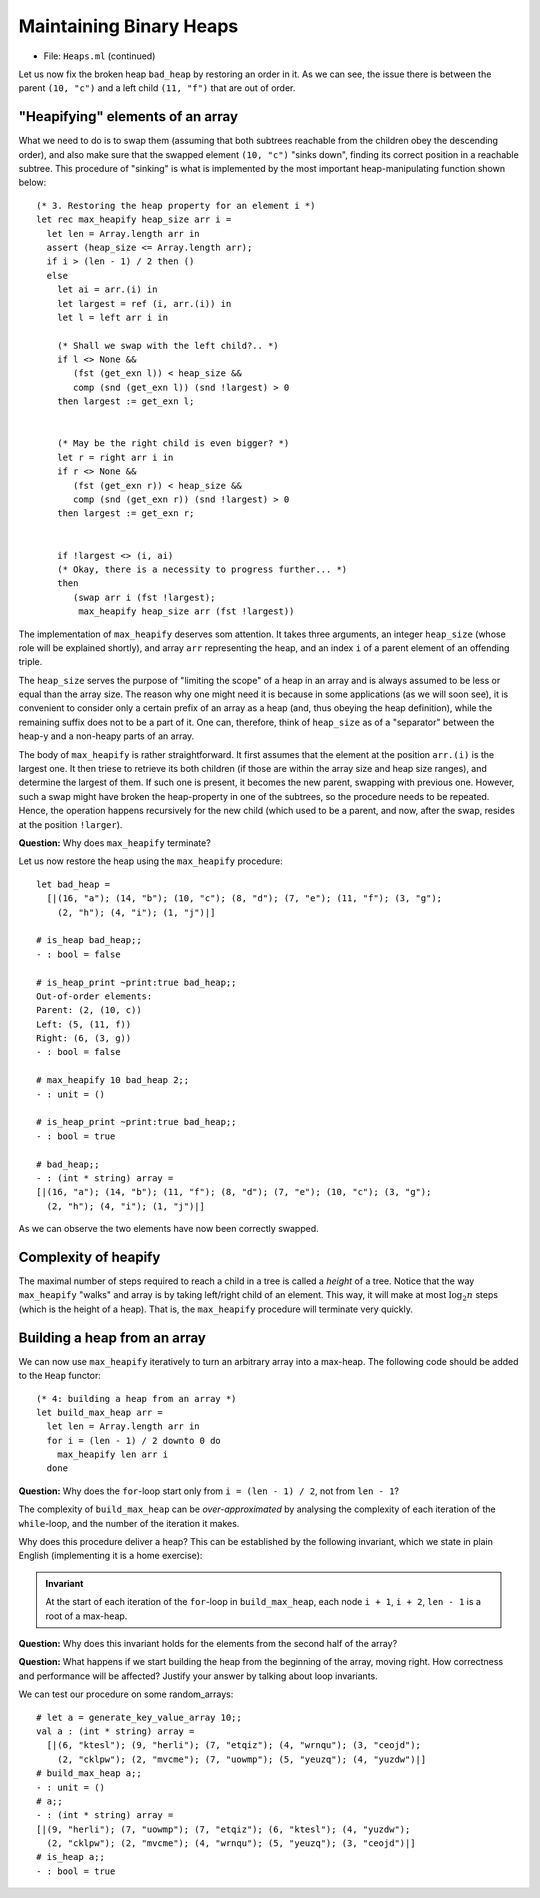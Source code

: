 .. -*- mode: rst -*-

Maintaining Binary Heaps
========================

* File: ``Heaps.ml`` (continued)

Let us now fix the broken heap ``bad_heap`` by restoring an order in
it. As we can see, the issue there is between the parent ``(10, "c")``
and a left child ``(11, "f")`` that are out of order.

"Heapifying" elements of an array
---------------------------------

What we need to do is to swap them (assuming that both subtrees
reachable from the children obey the descending order), and also make
sure that the swapped element ``(10, "c")`` "sinks down", finding its
correct position in a reachable subtree. This procedure of "sinking"
is what is implemented by the most important heap-manipulating
function shown below::

  (* 3. Restoring the heap property for an element i *)
  let rec max_heapify heap_size arr i = 
    let len = Array.length arr in
    assert (heap_size <= Array.length arr);
    if i > (len - 1) / 2 then ()
    else
      let ai = arr.(i) in
      let largest = ref (i, arr.(i)) in
      let l = left arr i in 

      (* Shall we swap with the left child?.. *)
      if l <> None && 
         (fst (get_exn l)) < heap_size &&
         comp (snd (get_exn l)) (snd !largest) > 0 
      then largest := get_exn l;


      (* May be the right child is even bigger? *)
      let r = right arr i in 
      if r <> None && 
         (fst (get_exn r)) < heap_size &&
         comp (snd (get_exn r)) (snd !largest) > 0
      then largest := get_exn r;


      if !largest <> (i, ai) 
      (* Okay, there is a necessity to progress further... *)
      then 
         (swap arr i (fst !largest); 
          max_heapify heap_size arr (fst !largest))

The implementation of ``max_heapify`` deserves som attention. It takes
three arguments, an integer ``heap_size`` (whose role will be
explained shortly), and array ``arr`` representing the heap, and an
index ``i`` of a parent element of an offending triple.

The ``heap_size`` serves the purpose of "limiting the scope" of a heap
in an array and is always assumed to be less or equal than the array
size. The reason why one might need it is because in some applications
(as we will soon see), it is convenient to consider only a certain
prefix of an array as a heap (and, thus obeying the heap definition),
while the remaining suffix does not to be a part of it. One can,
therefore, think of ``heap_size`` as of a "separator" between the
heap-y and a non-heapy parts of an array.

The body of ``max_heapify`` is rather straightforward. It first
assumes that the element at the position ``arr.(i)`` is the largest
one. It then triese to retrieve its both children (if those are within
the array size and heap size ranges), and determine the largest of
them. If such one is present, it becomes the new parent, swapping with
previous one. However, such a swap might have broken the heap-property
in one of the subtrees, so the procedure needs to be repeated. Hence,
the operation happens recursively for the new child (which used to be
a parent, and now, after the swap, resides at the position
``!larger``).

**Question:** Why does ``max_heapify`` terminate?

Let us now restore the heap using the ``max_heapify`` procedure::

 let bad_heap =
   [|(16, "a"); (14, "b"); (10, "c"); (8, "d"); (7, "e"); (11, "f"); (3, "g");
     (2, "h"); (4, "i"); (1, "j")|]

 # is_heap bad_heap;;
 - : bool = false

 # is_heap_print ~print:true bad_heap;;
 Out-of-order elements:
 Parent: (2, (10, c))
 Left: (5, (11, f))
 Right: (6, (3, g))
 - : bool = false

 # max_heapify 10 bad_heap 2;;
 - : unit = ()

 # is_heap_print ~print:true bad_heap;;
 - : bool = true

 # bad_heap;;
 - : (int * string) array =
 [|(16, "a"); (14, "b"); (11, "f"); (8, "d"); (7, "e"); (10, "c"); (3, "g");
   (2, "h"); (4, "i"); (1, "j")|] 

As we can observe the two elements have now been correctly swapped.

Complexity of heapify
---------------------

The maximal number of steps required to reach a child in a tree is called a *height* of a tree.  Notice that the way ``max_heapify`` "walks" and array is by taking left/right child of an element. This way, it will make at most :math:`\log_2 n` steps (which is the height of a heap). That is, the ``max_heapify`` procedure will terminate very quickly.

.. _sec-build-heap:

Building a heap from an array
-----------------------------

We can now use ``max_heapify`` iteratively to turn an arbitrary array into a max-heap. The following code should be added to the ``Heap`` functor::

  (* 4: building a heap from an array *)
  let build_max_heap arr = 
    let len = Array.length arr in
    for i = (len - 1) / 2 downto 0 do
      max_heapify len arr i
    done

**Question:** Why does the ``for``-loop start only from ``i = (len - 1) / 2``, not from ``len - 1``?

The complexity of ``build_max_heap`` can be *over-approximated* by analysing the complexity of each iteration of the ``while``-loop, and the number of the iteration it makes. 

.. In fact, this can be done linearly.

Why does this procedure deliver a heap? This can be established by the following invariant, which we state in plain English (implementing it is a home exercise):

.. admonition:: Invariant

  At the start of each iteration of the ``for``-loop in ``build_max_heap``, each node ``i + 1``, ``i + 2``, ``len - 1`` is a root of a max-heap.

**Question:** Why does this invariant holds for the elements from the second half of the array?

**Question:** What happens if we start building the heap from the beginning of the array, moving right. How correctness and performance will be affected? Justify your answer by talking about loop invariants.

We can test our procedure on some random_arrays::

 # let a = generate_key_value_array 10;;
 val a : (int * string) array =
   [|(6, "ktesl"); (9, "herli"); (7, "etqiz"); (4, "wrnqu"); (3, "ceojd");
     (2, "cklpw"); (2, "mvcme"); (7, "uowmp"); (5, "yeuzq"); (4, "yuzdw")|]
 # build_max_heap a;;
 - : unit = ()
 # a;;
 - : (int * string) array =
 [|(9, "herli"); (7, "uowmp"); (7, "etqiz"); (6, "ktesl"); (4, "yuzdw");
   (2, "cklpw"); (2, "mvcme"); (4, "wrnqu"); (5, "yeuzq"); (3, "ceojd")|]
 # is_heap a;;
 - : bool = true
